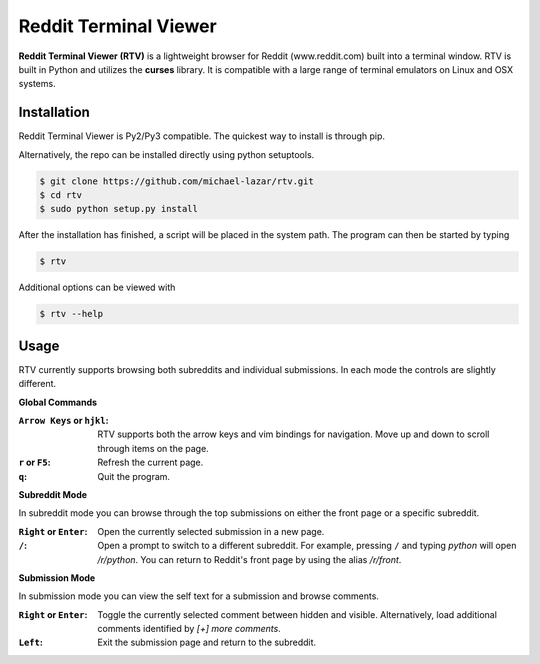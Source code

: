 ======================
Reddit Terminal Viewer
======================
**Reddit Terminal Viewer (RTV)** is a lightweight browser for Reddit (www.reddit.com) built into a terminal window.
RTV is built in Python and utilizes the **curses** library. 
It is compatible with a large range of terminal emulators on Linux and OSX systems. 

.. image:: /resources/demo.gif

------------
Installation
------------
Reddit Terminal Viewer is Py2/Py3 compatible. The quickest way to install is through pip.

.. code-block:: bash
   $ sudo pip install rtv

Alternatively, the repo can be installed directly using python setuptools.

.. code-block:: bash

   $ git clone https://github.com/michael-lazar/rtv.git
   $ cd rtv
   $ sudo python setup.py install

After the installation has finished, a script will be placed in the system path. The program can then be started by typing

.. code-block:: bash

   $ rtv

Additional options can be viewed with

.. code-block:: bash

   $ rtv --help

-----
Usage 
-----

RTV currently supports browsing both subreddits and individual submissions. In each mode the controls are slightly different.

**Global Commands**

:``Arrow Keys`` or ``hjkl``: RTV supports both the arrow keys and vim bindings for navigation. Move up and down to scroll through items on the page.
:``r`` or ``F5``: Refresh the current page.
:``q``: Quit the program.

**Subreddit Mode**

In subreddit mode you can browse through the top submissions on either the front page or a specific subreddit.

:``Right`` or ``Enter``: Open the currently selected submission in a new page.
:``/``: Open a prompt to switch to a different subreddit. For example, pressing ``/`` and typing *python* will open */r/python*. You can return to Reddit's front page by using the alias */r/front*.

**Submission Mode**

In submission mode you can view the self text for a submission and browse comments.

:``Right`` or ``Enter``: Toggle the currently selected comment between hidden and visible. Alternatively, load additional comments identified by *[+] more comments*.
:``Left``: Exit the submission page and return to the subreddit.
